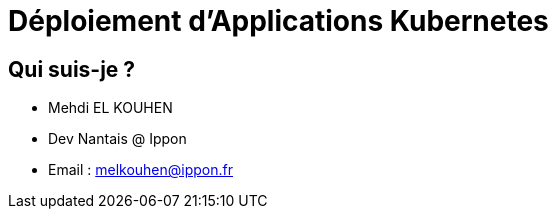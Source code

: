 = Déploiement d'Applications Kubernetes

== Qui suis-je ?

* Mehdi EL KOUHEN
* Dev Nantais @ Ippon
* Email : melkouhen@ippon.fr